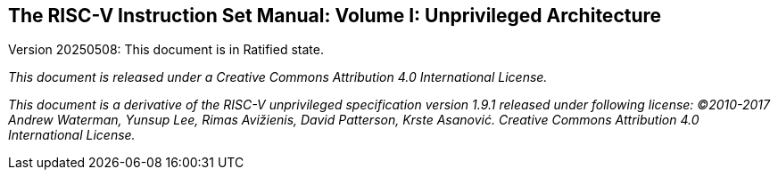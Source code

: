 == The RISC-V Instruction Set Manual: Volume I: Unprivileged Architecture
:page-layout: default

Version 20250508: This document is in Ratified state.

_This document is released under a Creative Commons Attribution 4.0 International License._

_This document is a derivative of the RISC-V
unprivileged specification version 1.9.1 released under following license: ©2010-2017 Andrew Waterman, Yunsup Lee, Rimas Avižienis, David Patterson, Krste Asanović. Creative Commons Attribution 4.0 International License._

